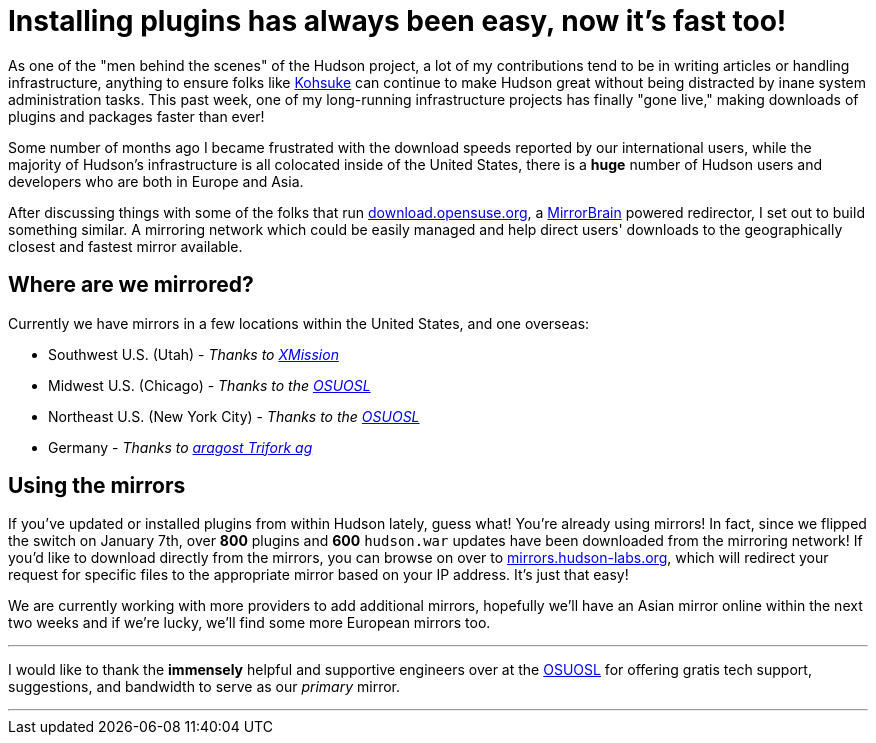 = Installing plugins has always been easy, now it's fast too!
:page-layout: blog
:page-tags: general , core ,news
:page-author: rtyler

As one of the "men behind the scenes" of the Hudson project, a lot of my contributions tend to be in writing articles or handling infrastructure, anything to ensure folks like https://twitter.com/kohsukekawa[Kohsuke] can continue to make Hudson great without being distracted by inane system administration tasks. This past week, one of my long-running infrastructure projects has finally "gone live," making downloads of plugins and packages faster than ever!

Some number of months ago I became frustrated with the download speeds reported by our international users, while the majority of Hudson's infrastructure is all colocated inside of the United States, there is a *huge* number of Hudson users and developers who are both in Europe and Asia.

After discussing things with some of the folks that run https://download.opensuse.org[download.opensuse.org], a https://mirrorbrain.org[MirrorBrain] powered redirector, I set out to build something similar. A mirroring network which could be easily managed and help direct users' downloads to the geographically closest and fastest mirror available.

== Where are we mirrored?

Currently we have mirrors in a few locations within the United States, and one overseas:

* Southwest U.S. (Utah) - _Thanks to https://www.xmission.com[XMission]_
* Midwest U.S. (Chicago) - _Thanks to the https://www.osuosl.org[OSUOSL]_
* Northeast U.S. (New York City) - _Thanks to the https://www.osuosl.org[OSUOSL]_
* Germany - _Thanks to https://www.aragost.com/[aragost Trifork ag]_

== Using the mirrors

If you've updated or installed plugins from within Hudson lately, guess what! You're already using mirrors! In fact, since we flipped the switch on January 7th, over *800* plugins and *600* `hudson.war` updates have been downloaded from the mirroring network!
// break
If you'd like to download directly from the mirrors, you can browse on over to https://mirrors.hudson-labs.org[mirrors.hudson-labs.org], which will redirect your request for specific files to the appropriate mirror based on your IP address. It's just that easy!

We are currently working with more providers to add additional mirrors, hopefully we'll have an Asian mirror online within the next two weeks and if we're lucky, we'll find some more European mirrors too.

'''

I would like to thank the *immensely* helpful and supportive engineers over at the https://www.osuosl.org[OSUOSL] for offering gratis tech support, suggestions, and bandwidth to serve as our _primary_ mirror.

'''
